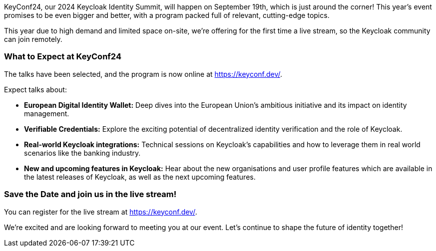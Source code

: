:title: KeyConf24 program announced & livestream
:date: 2024-08-30
:publish: true
:author: Alexander Schwartz

KeyConf24, our 2024 Keycloak Identity Summit, will happen on September 19th, which is just around the corner! This year's event promises to be even bigger and better, with a program packed
full of relevant, cutting-edge topics.

This year due to high demand and limited space on-site, we're offering for the first time a live stream, so the Keycloak community can join remotely.

=== What to Expect at KeyConf24

The talks have been selected, and the program is now online at link:https://keyconf.dev/[].

Expect talks about:

* *European Digital Identity Wallet:* Deep dives into the European Union's ambitious initiative and its impact on identity management.

* *Verifiable Credentials:* Explore the exciting potential of decentralized identity verification and the role of Keycloak.

* *Real-world Keycloak integrations:* Technical sessions on Keycloak’s capabilities and how to leverage them in real world scenarios like the banking industry.

* *New and upcoming features in Keycloak:* Hear about the new organisations and user profile features which are available in the latest releases of Keycloak, as well as the next upcoming features.

=== Save the Date and join us in the live stream!

You can register for the live stream at link:https://keyconf.dev/[].

We're excited and are looking forward to meeting you at our event. Let's continue to shape the future of identity together!
